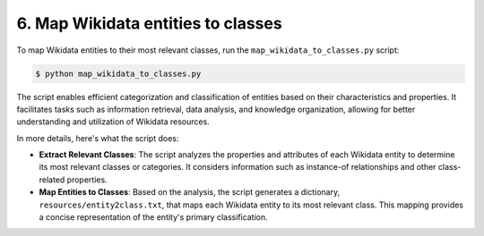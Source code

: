 6. Map Wikidata entities to classes
===================================

To map Wikidata entities to their most relevant classes, run the
``map_wikidata_to_classes.py`` script:

.. code-block:: bash

    $ python map_wikidata_to_classes.py

The script enables efficient categorization and classification of entities
based on their characteristics and properties. It facilitates tasks such as
information retrieval, data analysis, and knowledge organization, allowing for
better understanding and utilization of Wikidata resources.

In more details, here's what the script does:

* **Extract Relevant Classes**: The script analyzes the properties and
  attributes of each Wikidata entity to determine its most relevant classes
  or categories. It considers information such as instance-of relationships and
  other class-related properties.

* **Map Entities to Classes**: Based on the analysis, the script generates a
  dictionary, ``resources/entity2class.txt``, that maps each Wikidata entity
  to its most relevant class. This mapping provides a concise representation
  of the entity's primary classification.
